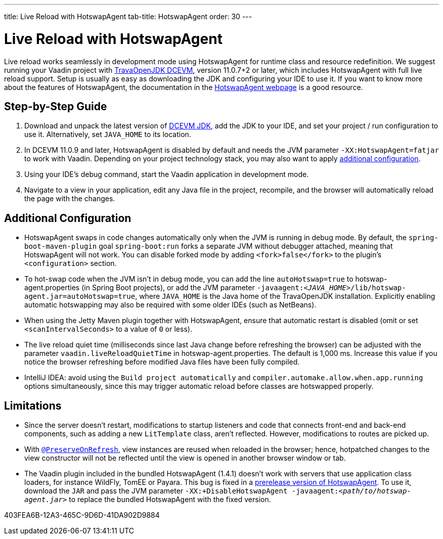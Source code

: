 ---
title: Live Reload with HotswapAgent
tab-title: HotswapAgent
order: 30
---

= Live Reload with HotswapAgent

Live reload works seamlessly in development mode using HotswapAgent for runtime class and resource redefinition.
We suggest running your Vaadin project with https://github.com/TravaOpenJDK/trava-jdk-11-dcevm/releases[TravaOpenJDK DCEVM], version 11.0.7+2 or later, which includes HotswapAgent with full live reload support.
Setup is usually as easy as downloading the JDK and configuring your IDE to use it.
If you want to know more about the features of HotswapAgent, the documentation in the http://hotswapagent.org/[HotswapAgent webpage] is a good resource.

== Step-by-Step Guide

. Download and unpack the latest version of https://github.com/TravaOpenJDK/trava-jdk-11-dcevm/releases[DCEVM JDK], add the JDK to your IDE, and set your project / run configuration to use it.
  Alternatively, set `JAVA_HOME` to its location.
. In DCEVM 11.0.9 and later, HotswapAgent is disabled by default and needs the JVM parameter `-XX:HotswapAgent=fatjar` to work with Vaadin.
  Depending on your project technology stack, you may also want to apply <<configuration, additional configuration>>.
. Using your IDE's debug command, start the Vaadin application in development mode.
. Navigate to a view in your application, edit any Java file in the project, recompile, and the browser will automatically reload the page with the changes.

== Additional Configuration [[configuration]]

* HotswapAgent swaps in code changes automatically only when the JVM is running in debug mode.
  By default, the `spring-boot-maven-plugin` goal `spring-boot:run` forks a separate JVM without debugger attached, meaning that HotswapAgent will not work.
  You can disable forked mode by adding `<fork>false</fork>` to the plugin's `<configuration>` section.
* To hot-swap code when the JVM isn't in debug mode, you can add the line `autoHotswap=true` to [filename]#hotswap-agent.properties# (in Spring Boot projects), or add the JVM parameter `-javaagent:__<JAVA_HOME>__/lib/hotswap-agent.jar=autoHotswap=true`, where `JAVA_HOME` is the Java home of the TravaOpenJDK installation.
  Explicitly enabling automatic hotswapping may also be required with some older IDEs (such as NetBeans).
* When using the Jetty Maven plugin together with HotswapAgent, ensure that automatic restart is disabled (omit or set `<scanIntervalSeconds>` to a value of `0` or less).
* The live reload quiet time (milliseconds since last Java change before refreshing the browser) can be adjusted with the parameter `vaadin.liveReloadQuietTime` in [filename]#hotswap-agent.properties#.
  The default is 1,000 ms.
  Increase this value if you notice the browser refreshing before modified Java files have been fully compiled.
* IntelliJ IDEA: avoid using the `Build project automatically` and `compiler.automake.allow.when.app.running` options simultaneously, since this may trigger automatic reload before classes are hotswapped properly.

== Limitations

* Since the server doesn't restart, modifications to startup listeners and code that connects front-end and back-end components, such as adding a new [classname]`LitTemplate` class, aren't reflected.
However, modifications to routes are picked up.
* With <<{articles}/advanced/preserving-state-on-refresh#,`@PreserveOnRefresh`>>, view instances are reused when reloaded in the browser; hence, hotpatched changes to the view constructor will not be reflected until the view is opened in another browser window or tab.
* The Vaadin plugin included in the bundled HotswapAgent (1.4.1) doesn't work with servers that use application class loaders, for instance WildFly, TomEE or Payara.
This bug is fixed in a https://github.com/HotswapProjects/HotswapAgent/releases/tag/1.4.2-SNAPSHOT[prerelease version of HotswapAgent].
To use it, download the `JAR` and pass the JVM parameter `-XX:+DisableHotswapAgent -javaagent:__<path/to/hotswap-agent.jar>__` to replace the bundled HotswapAgent with the fixed version.


[.discussion-id]
403FEA6B-12A3-465C-9D6D-41DA902D9884
